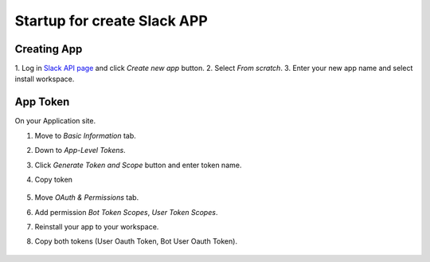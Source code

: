 Startup for create Slack APP
============================

Creating App
------------
1. Log in `Slack API page <https://api.slack.com/apps/>`_
and click `Create new app` button.
2. Select `From scratch`.
3. Enter your new app name and select install workspace.


App Token
----------
On your Application site.

1. Move to `Basic Information` tab.
2. Down to `App-Level Tokens`.
3. Click `Generate Token and Scope` button and enter token name.
4. Copy token

    .. image:: ./img/applvl.png
        :scale: 50%
        :align: left

5. Move `OAuth & Permissions` tab.
6. Add permission `Bot Token Scopes`, `User Token Scopes`.
7. Reinstall your app to your workspace.
8. Copy both tokens (User Oauth Token, Bot User Oauth Token).

    .. image:: ./img/oauth.png
        :scale: 50%
        :align: left

